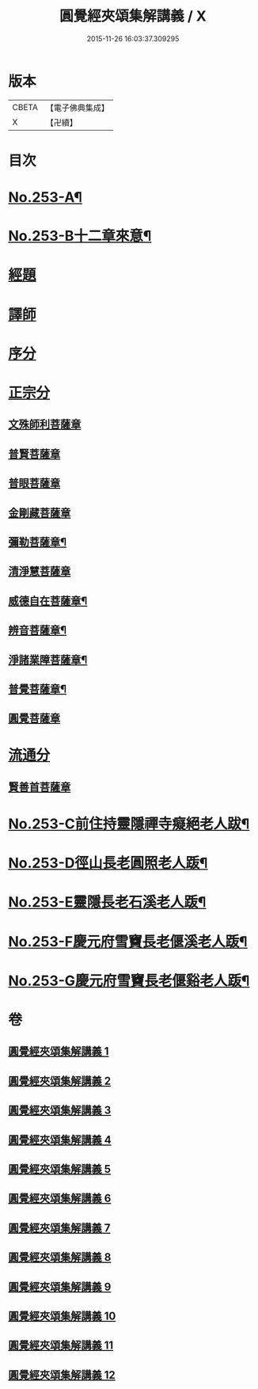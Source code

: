 #+TITLE: 圓覺經夾頌集解講義 / X
#+DATE: 2015-11-26 16:03:37.309295
* 版本
 |     CBETA|【電子佛典集成】|
 |         X|【卍續】    |

* 目次
* [[file:KR6i0564_001.txt::001-0238a1][No.253-A¶]]
* [[file:KR6i0564_001.txt::0238b1][No.253-B十二章來意¶]]
* [[file:KR6i0564_001.txt::0238c3][經題]]
* [[file:KR6i0564_001.txt::0239c22][譯師]]
* [[file:KR6i0564_001.txt::0240b6][序分]]
* [[file:KR6i0564_001.txt::0245a23][正宗分]]
** [[file:KR6i0564_001.txt::0245a23][文殊師利菩薩章]]
** [[file:KR6i0564_002.txt::002-0257a21][普賢菩薩章]]
** [[file:KR6i0564_003.txt::003-0264b3][普眼菩薩章]]
** [[file:KR6i0564_004.txt::004-0281c18][金剛藏菩薩章]]
** [[file:KR6i0564_005.txt::005-0291a4][彌勒菩薩章¶]]
** [[file:KR6i0564_006.txt::006-0303c12][清淨慧菩薩章]]
** [[file:KR6i0564_007.txt::0315b2][威德自在菩薩章¶]]
** [[file:KR6i0564_008.txt::008-0325a7][辨音菩薩章¶]]
** [[file:KR6i0564_009.txt::009-0335b10][淨諸業障菩薩章¶]]
** [[file:KR6i0564_010.txt::010-0349a10][普覺菩薩章¶]]
** [[file:KR6i0564_011.txt::011-0359a20][圓覺菩薩章]]
* [[file:KR6i0564_012.txt::012-0369c20][流通分]]
** [[file:KR6i0564_012.txt::012-0369c20][賢善首菩薩章]]
* [[file:KR6i0564_012.txt::0377a2][No.253-C前住持靈隱禪寺癡絕老人跋¶]]
* [[file:KR6i0564_012.txt::0377a7][No.253-D徑山長老圓照老人䟦¶]]
* [[file:KR6i0564_012.txt::0377b1][No.253-E靈隱長老石溪老人䟦¶]]
* [[file:KR6i0564_012.txt::0377b4][No.253-F慶元府雪竇長老偃溪老人䟦¶]]
* [[file:KR6i0564_012.txt::0377b9][No.253-G慶元府雪竇長老偃谿老人䟦¶]]
* 卷
** [[file:KR6i0564_001.txt][圓覺經夾頌集解講義 1]]
** [[file:KR6i0564_002.txt][圓覺經夾頌集解講義 2]]
** [[file:KR6i0564_003.txt][圓覺經夾頌集解講義 3]]
** [[file:KR6i0564_004.txt][圓覺經夾頌集解講義 4]]
** [[file:KR6i0564_005.txt][圓覺經夾頌集解講義 5]]
** [[file:KR6i0564_006.txt][圓覺經夾頌集解講義 6]]
** [[file:KR6i0564_007.txt][圓覺經夾頌集解講義 7]]
** [[file:KR6i0564_008.txt][圓覺經夾頌集解講義 8]]
** [[file:KR6i0564_009.txt][圓覺經夾頌集解講義 9]]
** [[file:KR6i0564_010.txt][圓覺經夾頌集解講義 10]]
** [[file:KR6i0564_011.txt][圓覺經夾頌集解講義 11]]
** [[file:KR6i0564_012.txt][圓覺經夾頌集解講義 12]]
